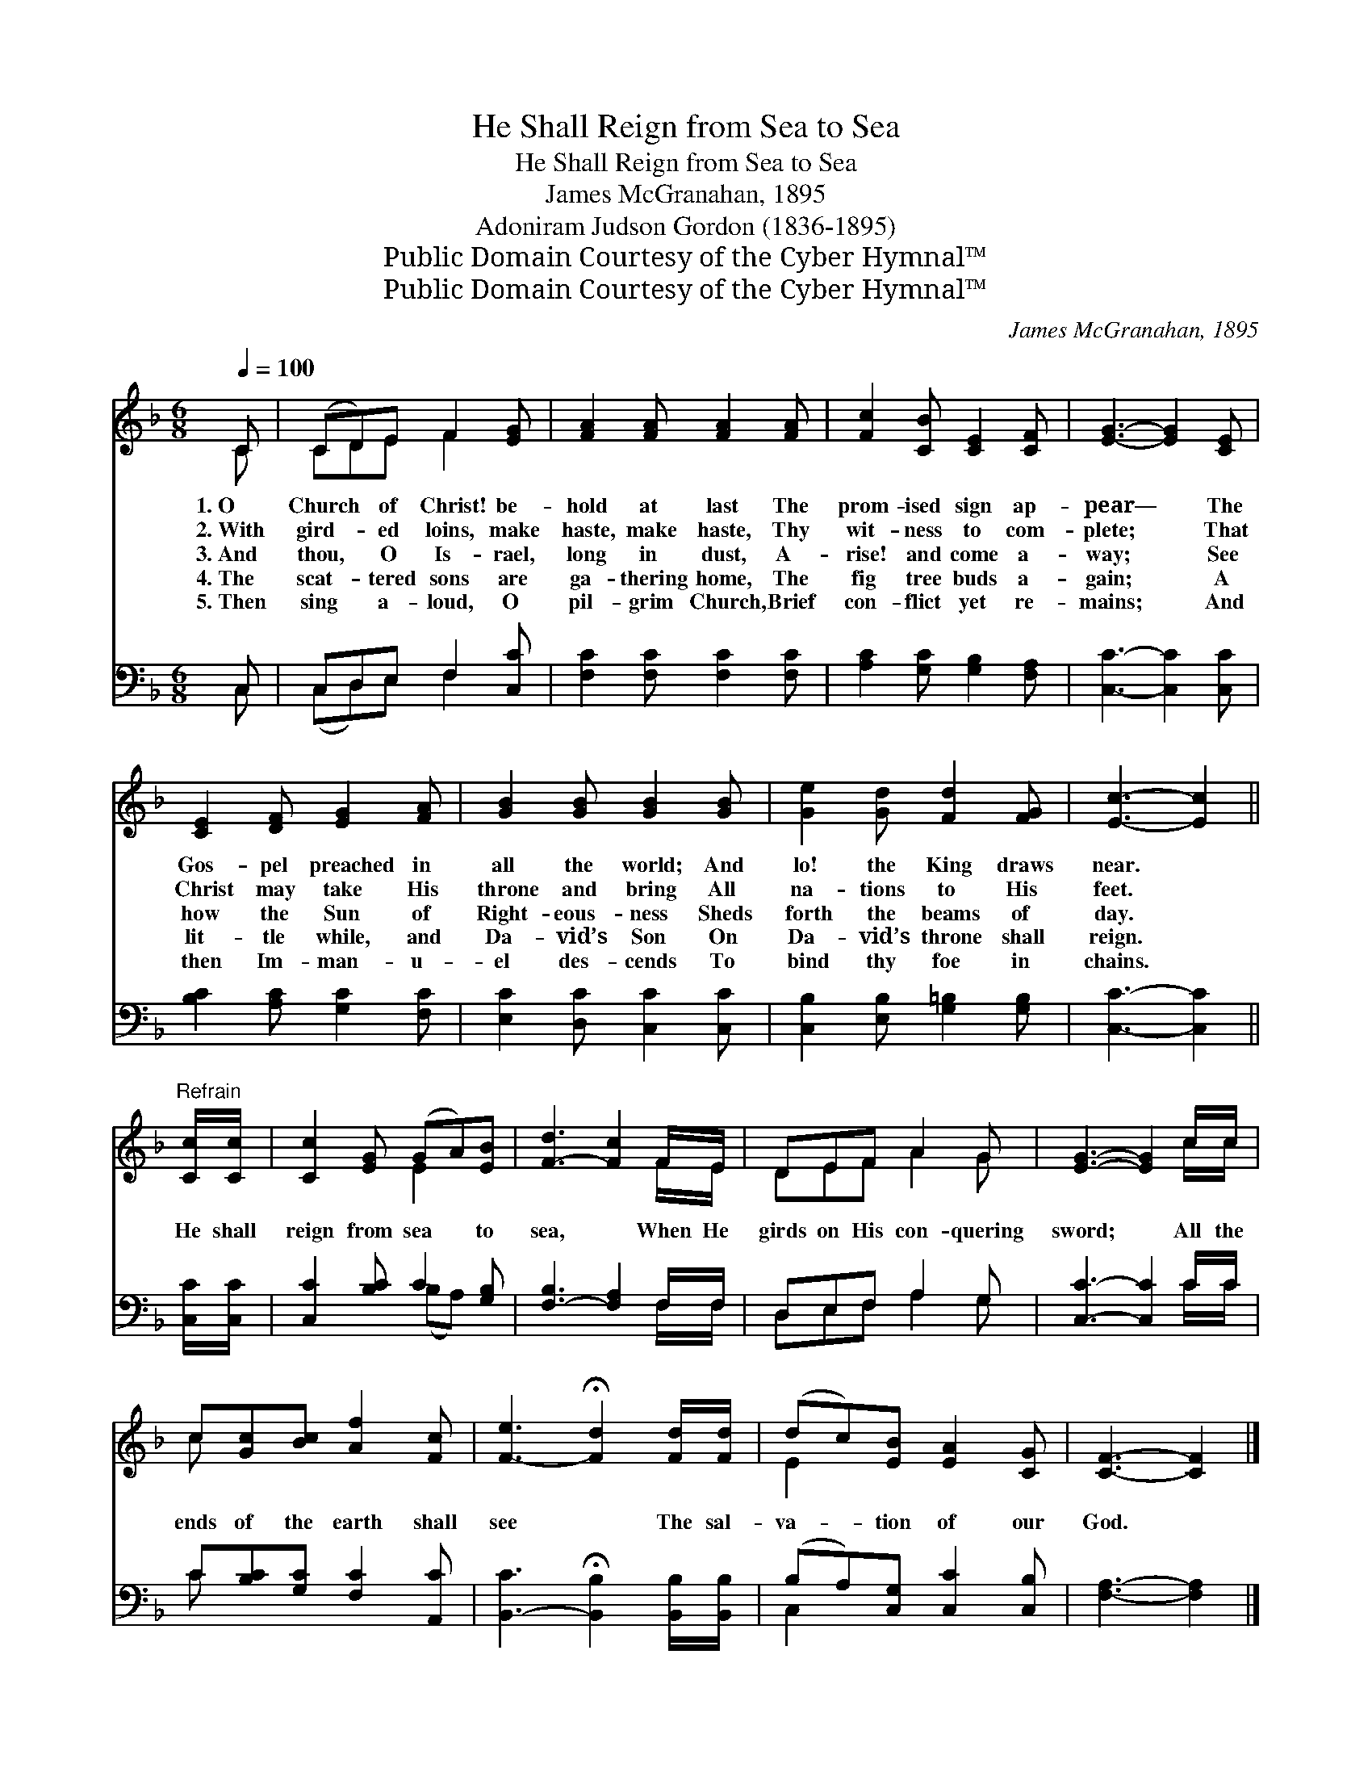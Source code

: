 X:1
T:He Shall Reign from Sea to Sea
T:He Shall Reign from Sea to Sea
T:James McGranahan, 1895
T:Adoniram Judson Gordon (1836-1895)
T:Public Domain Courtesy of the Cyber Hymnal™
T:Public Domain Courtesy of the Cyber Hymnal™
C:James McGranahan, 1895
Z:Public Domain
Z:Courtesy of the Cyber Hymnal™
%%score ( 1 2 ) ( 3 4 )
L:1/8
Q:1/4=100
M:6/8
K:F
V:1 treble 
V:2 treble 
V:3 bass 
V:4 bass 
V:1
 C | (CD)E F2 [EG] | [FA]2 [FA] [FA]2 [FA] | [Fc]2 [CB] [CE]2 [CF] | [EG]3- [EG]2 [CE] | %5
w: 1.~O|Church * of Christ! be-|hold at last The|prom- ised sign ap-|pear— * The|
w: 2.~With|gird- * ed loins, make|haste, make haste, Thy|wit- ness to com-|plete; * That|
w: 3.~And|thou, * O Is- rael,|long in dust, A-|rise! and come a-|way; * See|
w: 4.~The|scat- * tered sons are|ga- thering home, The|fig tree buds a-|gain; * A|
w: 5.~Then|sing * a- loud, O|pil- grim Church, Brief|con- flict yet re-|mains; * And|
 [CE]2 [DF] [EG]2 [FA] | [GB]2 [GB] [GB]2 [GB] | [Ge]2 [Gd] [Fd]2 [FG] | [Ec]3- [Ec]2 || %9
w: Gos- pel preached in|all the world; And|lo! the King draws|near. *|
w: Christ may take His|throne and bring All|na- tions to His|feet. *|
w: how the Sun of|Right- eous- ness Sheds|forth the beams of|day. *|
w: lit- tle while, and|Da- vid’s Son On|Da- vid’s throne shall|reign. *|
w: then Im- man- u-|el des- cends To|bind thy foe in|chains. *|
"^Refrain" [Cc]/[Cc]/ | [Cc]2 [EG] (GA)[EB] | [F-d]3 [Fc]2 F/E/ | DEF A2 G | [EG]3- [EG]2 c/c/ | %14
w: |||||
w: |||||
w: He shall|reign from sea * to|sea, * When He|girds on His con- quering|sword; * All the|
w: |||||
w: |||||
 c[Gc][Bc] [Af]2 [Fc] | [F-e]3 !fermata![Fd]2 [Fd]/[Fd]/ | (dc)[EB] [EA]2 [CG] | [CF]3- [CF]2 |] %18
w: ||||
w: ||||
w: ends of the earth shall|see * The sal-|va- * tion of our|God. *|
w: ||||
w: ||||
V:2
 C | CDE F2 x | x6 | x6 | x6 | x6 | x6 | x6 | x5 || x | x3 E2 x | x5 F/E/ | DEF A2 G | x5 c/c/ | %14
 c x5 | x6 | E2 x4 | x5 |] %18
V:3
 C, | C,D,E, F,2 [C,C] | [F,C]2 [F,C] [F,C]2 [F,C] | [A,C]2 [G,C] [G,B,]2 [F,A,] | %4
 [C,C]3- [C,C]2 [C,C] | [B,C]2 [A,C] [G,C]2 [F,C] | [E,C]2 [D,C] [C,C]2 [C,C] | %7
 [C,B,]2 [E,B,] [G,=B,]2 [G,B,] | [C,C]3- [C,C]2 || [C,C]/[C,C]/ | [C,C]2 [B,C] C2 [G,B,] | %11
 [F,-B,]3 [F,A,]2 F,/F,/ | D,E,F, A,2 G, | [C,C]3- [C,C]2 C/C/ | C[B,C][G,C] [F,C]2 [A,,C] | %15
 [B,,-C]3 !fermata![B,,B,]2 [B,,B,]/[B,,B,]/ | (B,A,)[C,G,] [C,C]2 [C,B,] | [F,A,]3- [F,A,]2 |] %18
V:4
 C, | (C,D,)E, F,2 x | x6 | x6 | x6 | x6 | x6 | x6 | x5 || x | x3 (B,A,) x | x5 F,/F,/ | %12
 D,E,F, A,2 G, | x5 C/C/ | C x5 | x6 | C,2 x4 | x5 |] %18

